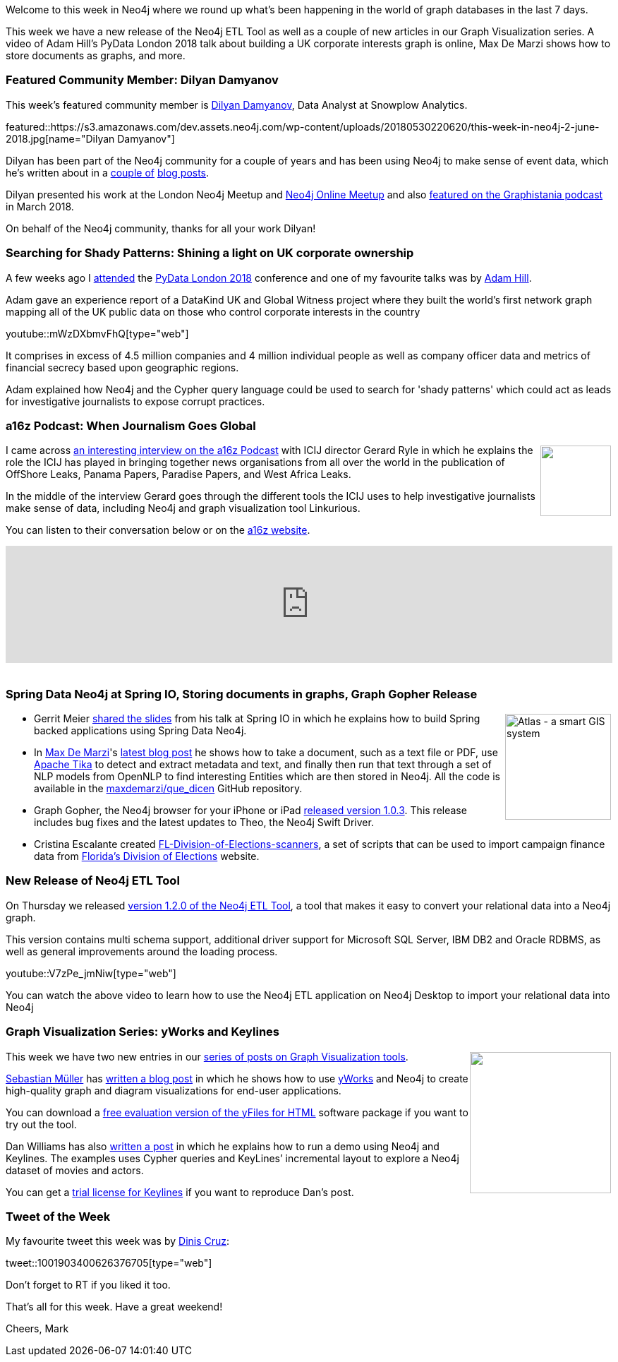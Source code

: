 ﻿:linkattrs:
:type: "web"


////
[Keywords/Tags:]
<insert-tags-here>




[Meta Description:]
Discover what's new in the Neo4j community for the week of 2 June 2018, including  new release of the Neo4j ETL Tool as well as a couple of new articles in our Graph Visualization series. A video of Adam Hill’s PyData London 2018 talk about building a UK corporate interests graph is online, Max De Marzi shows how to store documents as graphs, and more.


[Primary Image File Name:]
this-week-neo4j-31-march-2018.jpg


[Primary Image Alt Text:]
Explore everything that's happening in the Neo4j community for the week of 2 June 2018


[Headline:]
This Week in Neo4j – New Release of Neo4j ETL Tool, 


[Body copy:]
////


Welcome to this week in Neo4j where we round up what's been happening in the world of graph databases in the last 7 days.


This week we have a new release of the Neo4j ETL Tool as well as a couple of new articles in our Graph Visualization series. A video of Adam Hill's PyData London 2018 talk about building a UK corporate interests graph is online, Max De Marzi shows how to store documents as graphs, and more.


[[featured-community-member]]
=== Featured Community Member: Dilyan Damyanov


This week’s featured community member is https://twitter.com/dilyan_damyanov[Dilyan Damyanov^], Data Analyst at Snowplow Analytics.


featured::https://s3.amazonaws.com/dev.assets.neo4j.com/wp-content/uploads/20180530220620/this-week-in-neo4j-2-june-2018.jpg[name="Dilyan Damyanov"]


Dilyan has been part of the Neo4j community for a couple of years and has been using Neo4j to make sense of event data, which he's written about in a https://snowplowanalytics.com/blog/2018/03/26/building-a-model-for-atomic-event-data-as-a-graph/[couple of^]  https://snowplowanalytics.com/blog/2017/07/17/loading-and-analysing-snowplow-event-data-in-Neo4j/[blog posts^].


Dilyan presented his work at the London Neo4j Meetup and https://www.youtube.com/watch?v=JValprxgn0w[Neo4j Online Meetup^] and also http://blog.bruggen.com/2018/03/podcast-interview-with-dilyan-damyanov.html[featured on the Graphistania podcast^] in March 2018.


On behalf of the Neo4j community, thanks for all your work Dilyan!


[[pydata]]
=== Searching for Shady Patterns: Shining a light on UK corporate ownership


A few weeks ago I https://markhneedham.com/blog/2018/04/29/pydata-london-2018/[attended^] the https://pydata.org/london2018/schedule/[PyData London 2018^] conference and one of my favourite talks was by https://twitter.com/astroadamh?lang=en[Adam Hill^]. 


Adam gave an experience report of a DataKind UK and Global Witness project where they built the world’s first network graph mapping all of the UK public data on those who control corporate interests in the country




youtube::mWzDXbmvFhQ[type={type}]


It comprises in excess of 4.5 million companies and 4 million individual people as well as 
company officer data and metrics of financial secrecy based upon geographic regions.


Adam explained how Neo4j and the Cypher query language could be used to search for 'shady patterns' which could act as leads for investigative journalists to expose corrupt practices. 


[[podcast]]
=== a16z Podcast: When Journalism Goes Global


++++
<div style="float:right; padding: 2px        ">
<img src="https://s3.amazonaws.com/dev.assets.neo4j.com/wp-content/uploads/20180525061943/logopodcast.jpg" width="100px"  />
</div>
++++


I came across https://a16z.com/2018/05/26/journalism-tech-global-icij-panama-papers/[an interesting interview on the a16z Podcast^] with ICIJ director Gerard Ryle in which he explains the role the ICIJ has played in bringing together news organisations from all over the world in the publication of OffShore Leaks, Panama Papers, Paradise Papers, and West Africa Leaks.


In the middle of the interview Gerard goes through the different tools the ICIJ uses to help investigative journalists make sense of data, including Neo4j and graph visualization tool Linkurious.


You can listen to their conversation below or on the https://a16z.com/2018/05/26/journalism-tech-global-icij-panama-papers/[a16z website^].


++++
<iframe width="100%" height="166" scrolling="no" frameborder="no" allow="autoplay" src="https://w.soundcloud.com/player/?url=https%3A//api.soundcloud.com/tracks/448164903&color=%2335a1cb&auto_play=false&hide_related=false&show_comments=true&show_user=true&show_reposts=false&show_teaser=true"></iframe>
<br /><br />
++++

[[spring-data-neo4j-documents-gopher]]
=== Spring Data Neo4j at Spring IO, Storing documents in graphs, Graph Gopher Release


++++
<div style="float:right; padding: 2px        ">
<img src="https://s3.amazonaws.com/dev.assets.neo4j.com/wp-content/uploads/20180530231411/2018-05-31_07-07-26.png" alt="Atlas - a smart GIS system" width="150px" />
</div>
++++


* Gerrit Meier https://speakerdeck.com/meistermeier/time-to-graph-up-with-spring-data-neo4j[shared the slides^] from his talk at Spring IO in which he explains how to build Spring backed applications using Spring Data Neo4j.


* In https://twitter.com/maxdemarzi[Max De Marzi^]'s http://maxdemarzi.com/2018/05/30/transmuting-documents-into-graphs/[latest blog post^] he shows how to take a document, such as a text file or PDF, use https://tika.apache.org/[Apache Tika^] to detect and extract metadata and text, and finally then run that text through a set of NLP models from OpenNLP to find interesting Entities which are then stored in Neo4j. All the code is available in the https://github.com/maxdemarzi/que_dicen[maxdemarzi/que_dicen^] GitHub repository.


* Graph Gopher, the Neo4j browser for your iPhone or iPad https://itunes.apple.com/app/apple-store/id1327978961?pt=11740&ct=twitter-v103&mt=8[released version 1.0.3^]. This release includes bug fixes and the latest updates to Theo, the Neo4j Swift Driver.


* Cristina Escalante created  https://github.com/whatSocks/FL-Division-of-Elections-scanners[FL-Division-of-Elections-scanners^], a set of scripts that can be used to import campaign finance data from http://dos.myflorida.com/elections/[Florida's Division of Elections^] website.


[[neo4j-etl-release]]
=== New Release of Neo4j ETL Tool 


On Thursday we released https://neo4j.com/blog/neo4j-etl-1-2-0-release-whats-new-and-demo/[version 1.2.0 of the Neo4j ETL Tool^], a tool that makes it easy to convert your relational data into a Neo4j graph.


This version contains multi schema support, additional driver support for Microsoft SQL Server, IBM DB2 and Oracle RDBMS, as well as general improvements around the loading process.


youtube::V7zPe_jmNiw[type={type}]


You can watch the above video to learn how to use the Neo4j ETL application  on Neo4j Desktop to import your relational data into Neo4j


[[graphviz-series]]
=== Graph Visualization Series: yWorks and Keylines


++++
<div style="float:right; padding: 2px        ">
<img src="https://s3.amazonaws.com/dev.assets.neo4j.com/wp-content/uploads/20180531112859/1_UlX2hlmnG_6jhHV16Db-oA.png" width="200px"  />
</div>
++++


This week we have two new entries in our https://medium.com/neo4j/hands-on-graph-data-visualization-bd1f055a492d[series of posts on Graph Visualization tools^].


https://twitter.com/sbstjn?lang=en[Sebastian Müller^] has https://medium.com/neo4j/neo4j-graph-visualization-like-a-pro-18651963ebd4[written a blog post^] in which he shows how to use https://www.yworks.com/yfileshtml[yWorks^] and Neo4j to create high-quality graph and diagram visualizations for end-user applications.


You can download a https://www.yworks.com/products/yfiles-for-html/evaluate[free evaluation version of the yFiles for HTML^] software package if you want to try out the tool.


Dan Williams has also https://medium.com/neo4j/hands-on-graph-visualization-keylines-neo4j-9c5aeb7a8d3a[written a post^] in which he  explains how to run a demo using Neo4j and Keylines. The examples uses Cypher queries and KeyLines’ incremental layout to explore a Neo4j dataset of movies and actors. 


You can get a https://cambridge-intelligence.com/try-keylines/[trial license for Keylines^] if you want to reproduce Dan's post.


////
[[meetups]]
=== Next Week


What’s happening next week in the world of graph databases?


[options="header"]
|=========================================================
|Date |Title | Group | Speaker 


| May 21st 2018 | https://www.meetup.com/GraphDB-Sydney/events/jqvlhpyxhbcc/[Natural Language Processing (NLP), chatbot and graph database^] | https://www.meetup.com/GraphDB-Sydney[GraphDB Sydney^] | https://twitter.com/justosophy[Justin Anderson^]


| May 24th 2018 | https://www.meetup.com/graphdb-berlin/events/250615392/[Neo4j 3.4 Release Demo & Meta-Path Exploration^]  | https://www.meetup.com/graphdb-boston/[Graph Database Boston^] | Sebastian Bischoff, Adrian Ziegler, Michael Hunger


| May 24th 2018 | https://www.meetup.com/Neo4j-Online-Meetup/events/250906697/[GQL: It’s Time for a Single Property Graph Query Language^]  | https://www.meetup.com/Neo4j-Online-Meetup[Neo4j Online Meetup^] | Amy Hodler, Alastair Green


|=========================================================
////


=== Tweet of the Week


My favourite tweet this week was by https://twitter.com/DinisCruz[Dinis Cruz^]:

tweet::1001903400626376705[type={type}]


Don't forget to RT if you liked it too. 


That’s all for this week. Have a great weekend!

Cheers, Mark